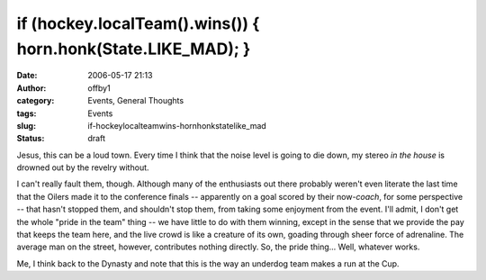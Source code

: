 if (hockey.localTeam().wins()) { horn.honk(State.LIKE_MAD); }
#############################################################
:date: 2006-05-17 21:13
:author: offby1
:category: Events, General Thoughts
:tags: Events
:slug: if-hockeylocalteamwins-hornhonkstatelike_mad
:status: draft

Jesus, this can be a loud town. Every time I think that the noise level
is going to die down, my stereo *in the house* is drowned out by the
revelry without.

I can't really fault them, though. Although many of the enthusiasts out
there probably weren't even literate the last time that the Oilers made
it to the conference finals -- apparently on a goal scored by their
now-\ *coach*, for some perspective -- that hasn't stopped them, and
shouldn't stop them, from taking some enjoyment from the event. I'll
admit, I don't get the whole "pride in the team" thing -- we have little
to do with them winning, except in the sense that we provide the pay
that keeps the team here, and the live crowd is like a creature of its
own, goading through sheer force of adrenaline. The average man on the
street, however, contributes nothing directly. So, the pride thing...
Well, whatever works.

Me, I think back to the Dynasty and note that this is the way an
underdog team makes a run at the Cup.
